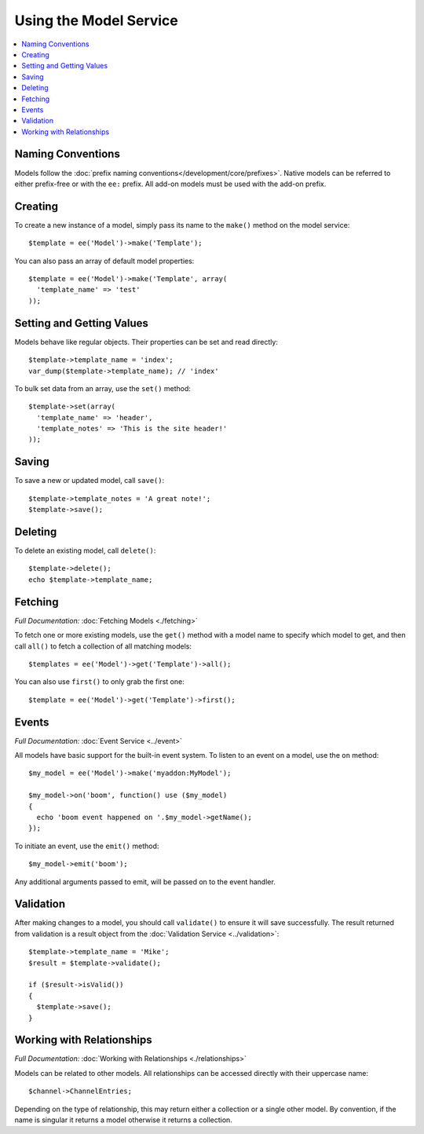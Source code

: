 Using the Model Service
=======================

.. contents::
  :local:
  :depth: 1

.. highlight:: php

Naming Conventions
------------------

Models follow the :doc:`prefix naming conventions</development/core/prefixes>`. Native
models can be referred to either prefix-free or with the ``ee:`` prefix. All
add-on models must be used with the add-on prefix.

Creating
--------

To create a new instance of a model, simply pass its name to the ``make()``
method on the model service::

  $template = ee('Model')->make('Template');

You can also pass an array of default model properties::

  $template = ee('Model')->make('Template', array(
    'template_name' => 'test'
  ));

Setting and Getting Values
--------------------------

Models behave like regular objects. Their properties can be set and read
directly::

  $template->template_name = 'index';
  var_dump($template->template_name); // 'index'

To bulk set data from an array, use the ``set()`` method::

  $template->set(array(
    'template_name' => 'header',
    'template_notes' => 'This is the site header!'
  ));

Saving
------

To save a new or updated model, call ``save()``::

  $template->template_notes = 'A great note!';
  $template->save();

Deleting
--------

To delete an existing model, call ``delete()``::

  $template->delete();
  echo $template->template_name;

Fetching
--------

*Full Documentation:* :doc:`Fetching Models <./fetching>`

To fetch one or more existing models, use the ``get()`` method with a model
name to specify which model to get, and then call ``all()`` to fetch a
collection of all matching models::

  $templates = ee('Model')->get('Template')->all();

You can also use ``first()`` to only grab the first one::

  $template = ee('Model')->get('Template')->first();

Events
------

*Full Documentation:* :doc:`Event Service <../event>`

All models have basic support for the built-in event system. To listen to an
event on a model, use the ``on`` method::

  $my_model = ee('Model')->make('myaddon:MyModel');

  $my_model->on('boom', function() use ($my_model)
  {
    echo 'boom event happened on '.$my_model->getName();
  });

To initiate an event, use the ``emit()`` method::

  $my_model->emit('boom');

Any additional arguments passed to emit, will be passed on to the event handler.

Validation
----------

After making changes to a model, you should call ``validate()`` to ensure it
will save successfully. The result returned from validation is a result object
from the :doc:`Validation Service <../validation>`::

  $template->template_name = 'Mike';
  $result = $template->validate();

  if ($result->isValid())
  {
    $template->save();
  }

Working with Relationships
--------------------------

*Full Documentation:* :doc:`Working with Relationships <./relationships>`

Models can be related to other models. All relationships can be accessed
directly with their uppercase name::

  $channel->ChannelEntries;

Depending on the type of relationship, this may return either a collection or
a single other model. By convention, if the name is singular it returns a model
otherwise it returns a collection.
